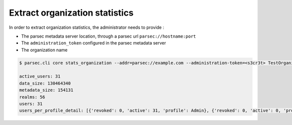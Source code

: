 .. Parsec Cloud (https://parsec.cloud) Copyright (c) BUSL-1.1 (eventually AGPL-3.0) 2016-present Scille SAS

.. _doc_adminguide_stats_organization:

Extract organization statistics
===============================

In order to extract organization statistics, the administrator needs to provide :

- The parsec metadata server location, through a parsec url ``parsec://hostname:port``
- The ``administration_token`` configured in the parsec metadata server
- The organization name

.. code-block:: shell

    $ parsec.cli core stats_organization --addr=parsec://example.com --administration-token=<s3cr3t> TestOrganization

    active_users: 31
    data_size: 130464340
    metadata_size: 154131
    realms: 56
    users: 31
    users_per_profile_detail: [{'revoked': 0, 'active': 31, 'profile': Admin}, {'revoked': 0, 'active': 0, 'profile': Standard}, {'revoked': 0, 'active': 0, 'profile': Outsider}]
